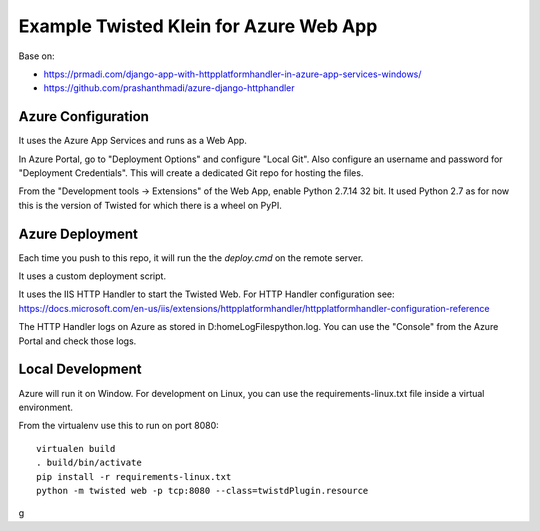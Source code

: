 Example Twisted Klein for Azure Web App
=======================================

Base on:

* https://prmadi.com/django-app-with-httpplatformhandler-in-azure-app-services-windows/
* https://github.com/prashanthmadi/azure-django-httphandler


Azure Configuration
-------------------

It uses the Azure App Services and runs as a Web App.

In Azure Portal, go to "Deployment Options" and configure "Local Git".
Also configure an username and password for "Deployment Credentials".
This will create a dedicated Git repo for hosting the files.

From the "Development tools -> Extensions" of the Web App,
enable Python 2.7.14 32 bit.
It used Python 2.7 as for now this is the version of Twisted for which there
is a wheel on PyPI.


Azure Deployment
----------------

Each time you push to this repo, it will run the the `deploy.cmd` on the
remote server.

It uses a custom deployment script.

It uses the IIS HTTP Handler to start the Twisted Web.
For HTTP Handler configuration see:
https://docs.microsoft.com/en-us/iis/extensions/httpplatformhandler/httpplatformhandler-configuration-reference

The HTTP Handler logs on Azure as stored in D:\home\LogFiles\python.log.
You can use the "Console" from the Azure Portal and check those logs.


Local Development
-----------------

Azure will run it on Window.
For development on Linux, you can use the requirements-linux.txt file inside
a virtual environment.

From the virtualenv use this to run on port 8080::

    virtualen build
    . build/bin/activate
    pip install -r requirements-linux.txt
    python -m twisted web -p tcp:8080 --class=twistdPlugin.resource
g